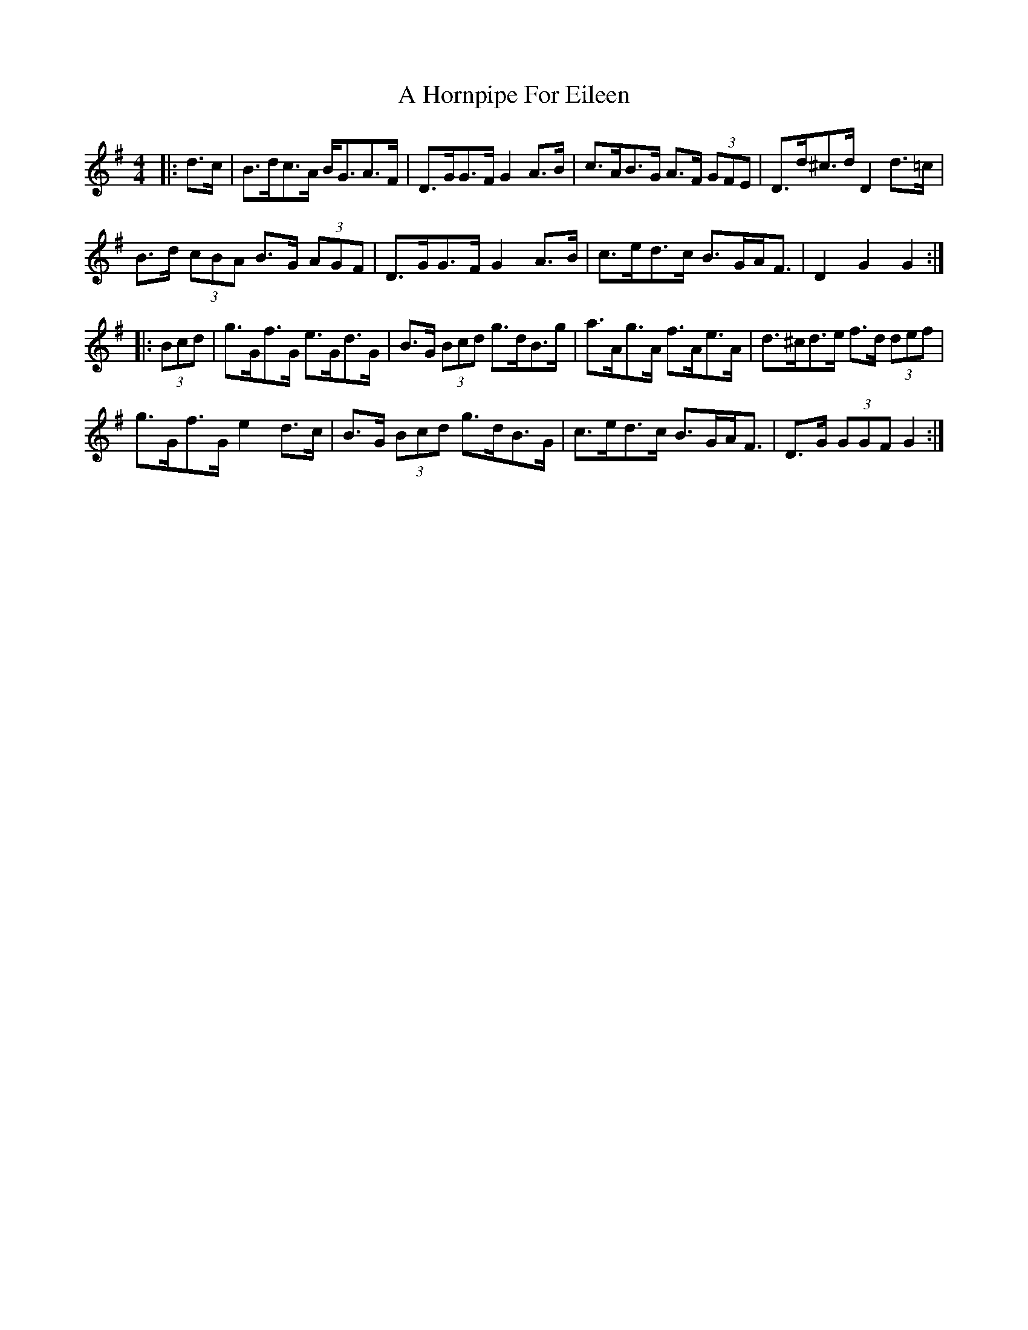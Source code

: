 X: 228
T: A Hornpipe For Eileen
R: hornpipe
M: 4/4
K: Gmajor
|:d>c|B>dc>A B<GA>F|D>GG>F G2 A>B|c>AB>G A>F (3GFE|D>d^c>d D2 d>=c|
B>d (3cBA B>G (3AGF|D>GG>F G2 A>B|c>ed>c B>GA<F|D2 G2 G2:|
|:(3Bcd|g>Gf>G e>Gd>G|B>G (3Bcd g>dB>g|a>Ag>A f>Ae>A|d>^cd>e f>d (3def|
g>Gf>G e2 d>c|B>G (3Bcd g>dB>G|c>ed>c B>GA<F|D>G (3GGF G2:|


